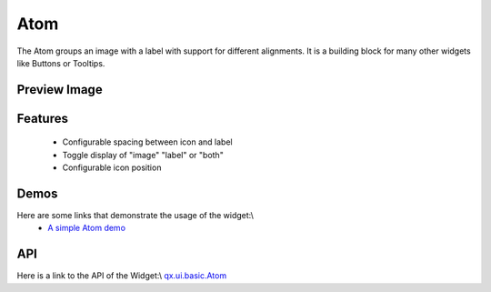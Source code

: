 Atom
****

The Atom groups an image with a label with support for different alignments. It is a building block for many other widgets like Buttons or Tooltips.

Preview Image
-------------

|pages/widget/atom.jpg|

.. |pages/widget/atom.jpg| image:: /pages/widget/atom.jpg

Features
--------
  * Configurable spacing between icon and label
  * Toggle display of "image" "label" or "both"
  * Configurable icon position

Demos
-----
Here are some links that demonstrate the usage of the widget:\\
  * `A simple Atom demo <http://demo.qooxdoo.org/1.2.x/demobrowser/#widget~Atom.html>`_

API
---
Here is a link to the API of the Widget:\\
`qx.ui.basic.Atom <http://demo.qooxdoo.org/1.2.x/apiviewer/#qx.ui.basic.Atom>`_

